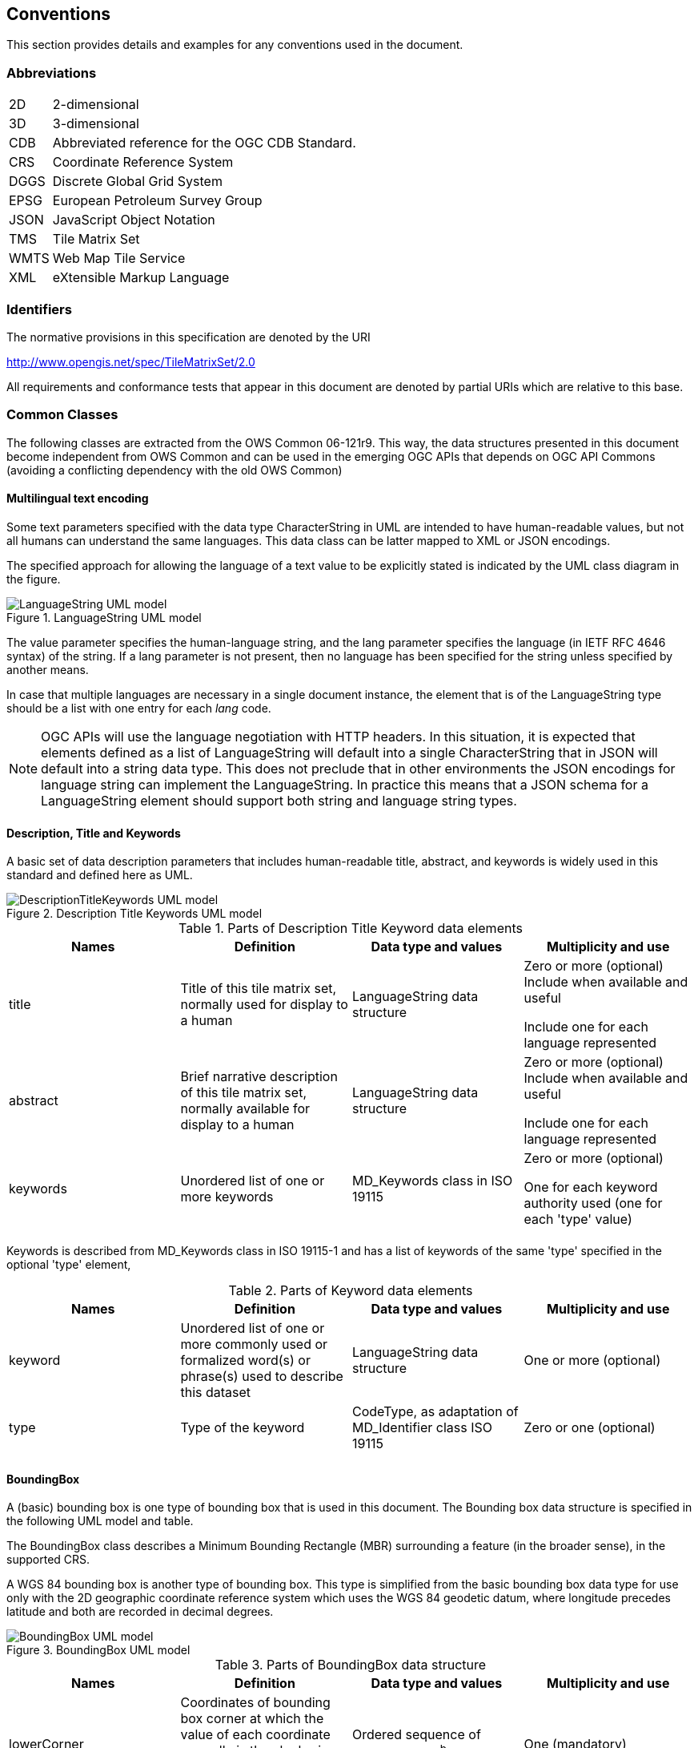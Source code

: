 [[conventions]]
== Conventions

This section provides details and examples for any conventions used in the document.

=== Abbreviations

[horizontal]
2D:: 2-dimensional
3D:: 3-dimensional
CDB:: Abbreviated reference for the OGC CDB Standard.
CRS:: Coordinate Reference System
DGGS:: Discrete Global Grid System
EPSG:: European Petroleum Survey Group
JSON:: JavaScript Object Notation
TMS:: Tile Matrix Set
WMTS:: Web Map Tile Service
XML:: eXtensible Markup Language

[[identifiers]]
=== Identifiers

The normative provisions in this specification are denoted by the URI

http://www.opengis.net/spec/TileMatrixSet/2.0

All requirements and conformance tests that appear in this document are denoted by partial URIs which are relative to this base.

[[commonClasses]]
=== Common Classes

The following classes are extracted from the OWS Common 06-121r9. This way, the data structures presented in this document become independent from OWS Common and can be used in the emerging OGC APIs that depends on OGC API Commons (avoiding a conflicting dependency with the old OWS Common)

[[multilingualTextEncoding]]
==== Multilingual text encoding
Some text parameters specified with the data type CharacterString in UML are intended to have human-readable values, but not all humans can understand the same languages. This data class can be latter mapped to XML or JSON encodings.

The specified approach for allowing the language of a text value to be explicitly stated is indicated by the UML class diagram in the figure.

[#img_languagestring-uml-model,reftext='{figure-caption} {counter:figure-num}']
.LanguageString UML model
image::figures/LanguageString.png[LanguageString UML model]

The value parameter specifies the human-language string, and the lang parameter specifies the language (in IETF RFC 4646 syntax) of the string. If a lang parameter is not present, then no language has been specified for the string unless specified by another means.

In case that multiple languages are necessary in a single document instance, the element that is of the LanguageString type should be a list with one entry for each _lang_ code.

NOTE: OGC APIs will use the language negotiation with HTTP headers. In this situation, it is expected that elements defined as a list of LanguageString will default into a single CharacterString that in JSON will default into a string data type. This does not preclude that in other environments the JSON encodings for language string can implement the LanguageString. In practice this means that a JSON schema for a LanguageString element should support both string and language string types.

==== Description, Title and Keywords
A basic set of data description parameters that includes human-readable title, abstract, and keywords is widely used in this standard and defined here as UML.

[#img_description-title-keyword-uml-model,reftext='{figure-caption} {counter:figure-num}']
.Description Title Keywords UML model
image::figures/DescriptionTitleKeyword.png[DescriptionTitleKeywords UML model]

[#parts-of-descriptiontitlekeyword-elements,reftext='{table-caption} {counter:table-num}']
.Parts of Description Title Keyword data elements
[width = "100%",options="header"]
|===
| Names | Definition | Data type and values | Multiplicity and use
| title | Title of this tile matrix set, normally used for display to a human | LanguageString data structure | Zero or more (optional) Include when available and useful

Include one for each language represented
| abstract | Brief narrative description of this tile matrix set, normally available for display to a human | LanguageString data structure | Zero or more (optional) Include when available and useful

Include one for each language represented
| keywords | Unordered list of one or more keywords | MD_Keywords class in ISO 19115 | Zero or more (optional)

One for each keyword authority used (one for each 'type' value)
4+|
|===

Keywords is described from MD_Keywords class in ISO 19115-1 and has a list of keywords of the same 'type' specified in the optional 'type' element,

[#parts-of-keyword-elements,reftext='{table-caption} {counter:table-num}']
.Parts of Keyword data elements
[width = "100%",options="header"]
|===
| Names | Definition | Data type and values | Multiplicity and use
| keyword | Unordered list of one or more commonly used or formalized word(s) or phrase(s) used to describe this dataset | LanguageString data structure | One or more (optional)
| type | Type of the keyword | CodeType, as adaptation of MD_Identifier class ISO 19115 | Zero or one (optional)
4+|
|===

==== BoundingBox
A (basic) bounding box is one type of bounding box that is used in this document. The Bounding box data structure is specified in the following UML model and table.

The BoundingBox class describes a Minimum Bounding Rectangle (MBR) surrounding a feature (in the broader sense), in the supported CRS.

A WGS 84 bounding box is another type of bounding box. This type is simplified from the basic bounding box data type for use only with the 2D geographic coordinate reference system which uses the WGS 84 geodetic datum, where longitude precedes latitude and both are recorded in decimal degrees.

[#img_boundingbox-uml-model,reftext='{figure-caption} {counter:figure-num}']
.BoundingBox UML model
image::figures/BoundingBox.png[BoundingBox UML model]


[#parts-of-boundingbox-data-structure,reftext='{table-caption} {counter:table-num}']
.Parts of BoundingBox data structure
[width = "100%",options="header"]
|===
| Names | Definition | Data type and values | Multiplicity and use
| lowerCorner | Coordinates of bounding box corner at which the value of each coordinate normally is the algebraic minimum within this bounding box ^a^
| Ordered sequence of double values ^b^
| One (mandatory)
| upperCorner | Coordinates of bounding box corner at
which the value of each coordinate
normally is the algebraic maximum
within this bounding box ^a^
| Ordered sequence of double values ^b^
| One (mandatory)
| CRS | Reference or a definition of the CRS used by the LowerCorner and UpperCorner coordinates  | CRStype | Zero or one (optional)
Include unless referenced elsewhere
| axisLabel | Names of the dimensions in this CRS | Ordered sequence of strings | Zero or one (optional) ^c^
4+| ^a^  Values other than the minimum and maximum may be used as discussed below.

^b^  The number of axes included, and the order of these axes, as specified by the referenced CRS.

^c^  The number of axes and names is specified by the referenced CRS definition, but may also be specified here for convenience. In particular, it makes the axis order more visible.
|===

The bounding box contents defined will not always specify the MINIMUM rectangular BOUNDING region, if the referenced CRS uses an Ellipsoidal, Spherical, Polar, or Cylindrical coordinate system, as those terms are specified in OGC Abstract Specification Topic 2. Specifically, this box will not specify the minimum rectangular bounding region surrounding a geometry whose set of points span the value discontinuity in an angular coordinate axis. Such axes include the longitude and latitude of Ellipsoidal and Spherical coordinate systems. That geometry could lie within a small region on the surface of the ellipsoid or sphere.

Theoretically, there are cases where defining a bounding box could be problematic or impossible, such us angular axis of an Ellipsoidal, Spherical, Polar, or Cylindrical coordinate system. However, tiles need to be circumscribed to real coordinates and will deliberately avoid to enter into regions of the space where coordinates go to infinite or cannot be defined. For example, the `WorldMercatorWGS84Quad` tile matrix set (based on a cylindrical projection) deliberately avoids to get close to the poles. Since tiles are conterminous, it is always possible to define a bounding box that includes them all.

==== CRSType

In this version of this standard we introduce the possibility define a CRS using a full description in addition to a reference to an external CRS catalogue. For descendent compatibility, CRSType can be defaulted as a URI but in here we extend it to a union of three possibilities.

[#parts-of-crs-type-union,reftext='{table-caption} {counter:table-num}']
.Parts of CRSType data structure
[width = "100%",options="header"]
|===
| Names | Definition | Data type and values
| uri | A reference to a CRS. Typically a EPSG CRS reference | URI
| wkt | A string defining the CRS using Well Known Text | CharacterString
| referenceSystem | A reference system data structure as defined in the MD_ReferenceSystem of the ISO 19115 | MD_ReferenceSystem data type
|===

==== WebLink

Many recent standards emphasize the usefulness of links as a way to relate a data structure instance to other data structures and make navigation through resources possible. Essential links are make explicit in the data structures of this document (recognizable by a URI data type) but other links can be added as needed for convenience when an WebLink is available. The data structure defined here allows the addition of other links. The definition is based on the web linking defined in the RFC8288 and the XML serialization present in section 4.2.7 of the RFC4287 and in the JSON serialization found in this IETF draft: https://tools.ietf.org/id/draft-pot-json-link-01.html

NOTE: In practice, some encodings can opt to specify the essential links as part of this data structure for convenience

[#img_web-link-uml-model,reftext='{figure-caption} {counter:figure-num}']
.Web link UML model
image::figures/AtomLink.png[Atom link UML model]


[#parts-of-web-link-data-structure,reftext='{table-caption} {counter:table-num}']
.Parts of WebLink data structure
[width = "100%",options="header"]
|===
| Names | Definition | Data type and values | Multiplicity and use
| href | Reference from this resource to a web resource
| URI or a URI template
| One (mandatory)

| rel | Link relation type describing the meaning of the link.
| CharacterString ^a^
| Zero or one (optional)

| type | hint about the type of the representation that is expected to be returned from the href attribute
| CharacterString ^b^
| Zero or one (optional)

| hreflang | language of the resource pointed to by the href attribute
| CharacterString ^c^
| Zero or one (optional)

| title | human-readable information about the link
| LanguageString data structure
| Zero or one (optional)

Include one for each language represented
| length | hint about the length of the linked content in bytes
| nonNegativeInteger
| Zero or one (optional)

4+| ^a^  It can be a name or a URI. If a name is given, implementations must consider the link relation type equivalent to the same name registered within the IANA Registry of Link Relations. The OGC NA maintains other possible values.

^b^ It should be a media type format as specified in section 4.2 of rfc6838

^c^ As specified in RFC5646
|===

